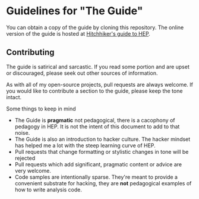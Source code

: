 * Guidelines for "The Guide"
You can obtain a copy of the guide by cloning this repository. The
online version of the guide is hosted at [[http://www.phy.duke.edu/~dmb60/the-guide][Hitchhiker's guide to HEP]]. 

** Contributing
The guide is satirical and sarcastic.  If you read some portion and
are upset or discouraged, please seek out other sources of
information.  

As with all of my open-source projects, pull requests are always
welcome.  If you would like to contribute a section to the guide,
please keep the tone intact.  

Some things to keep in mind
- The Guide is *pragmatic* not pedagogical, there is a cacophony of
  pedagogy in HEP.  It is not the intent of this document to add to
  that noise.
- The Guide is also an introduction to hacker culture.  The hacker
  mindset has helped me a lot with the steep learning curve of HEP.
- Pull requests that change formatting or stylistic changes in tone
  will be rejected
- Pull requests which add significant, pragmatic content or advice
  are very welcome.
- Code samples are intentionally sparse.  They're meant to provide a
  convenient substrate for hacking, they are *not* pedagogical
  examples of how to write analysis code.
 
